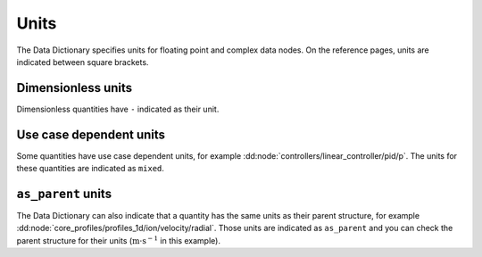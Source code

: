 .. _`units`:

Units
=====

The Data Dictionary specifies units for floating point and complex data nodes.
On the reference pages, units are indicated between square brackets.


Dimensionless units
'''''''''''''''''''

Dimensionless quantities have ``-`` indicated as their unit.


Use case dependent units
''''''''''''''''''''''''

Some quantities have use case dependent units, for example
:dd:node:`controllers/linear_controller/pid/p`. The units for these quantities are
indicated as ``mixed``.


``as_parent`` units
'''''''''''''''''''

.. todo:: check if we can resolve these during generation

The Data Dictionary can also indicate that a quantity has the same units as
their parent structure, for example
:dd:node:`core_profiles/profiles_1d/ion/velocity/radial`. Those units are
indicated as ``as_parent`` and you can check the parent structure for their
units (:math:`\mathrm{m}\cdot\mathrm{s}^{-1}` in this example).
